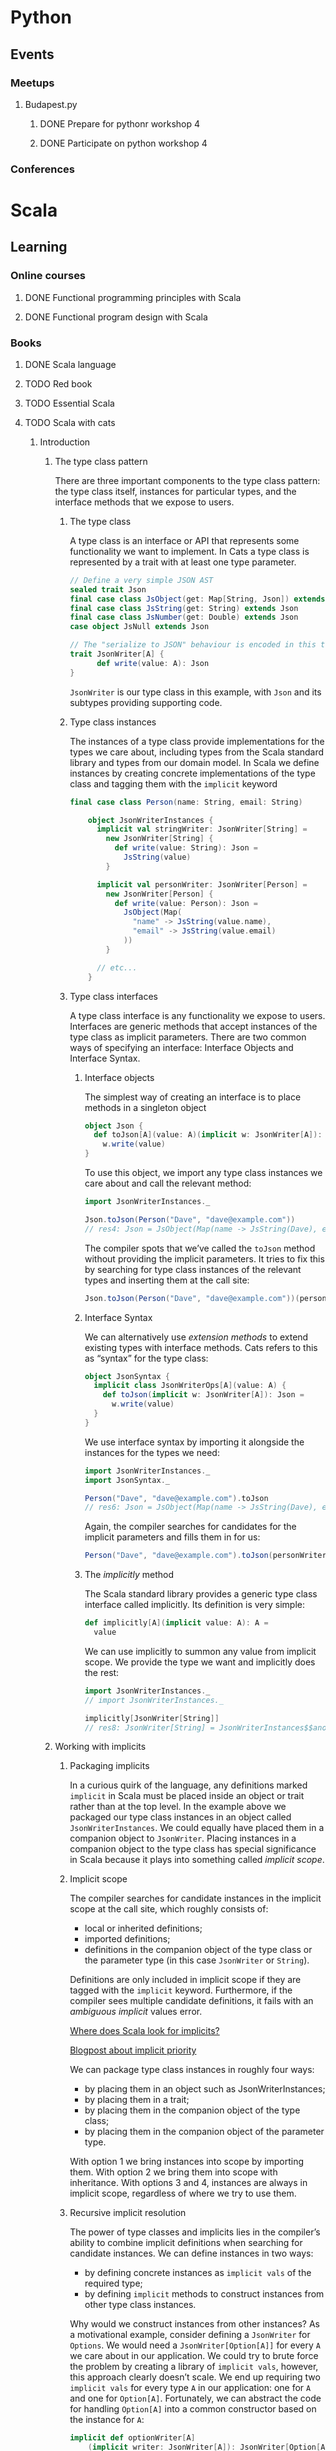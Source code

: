 
* Python
** Events
*** Meetups
**** Budapest.py
***** DONE Prepare for pythonr workshop 4
      SCHEDULED: <2019-10-09 Wed>
***** DONE Participate on python workshop 4
      SCHEDULED: <2019-10-09 Wed>
*** Conferences
* Scala
** Learning
*** Online courses
**** DONE Functional programming principles with Scala
**** DONE Functional program design with Scala
*** Books
**** DONE Scala language
**** TODO Red book
**** TODO Essential Scala
**** TODO Scala with cats
***** Introduction
****** The type class pattern
       There are three important components to the type class pattern: the type class itself, instances for
       particular types, and the interface methods that we expose to users.
******* The type class
	A type class is an interface or API that represents some functionality we want to implement. In Cats
	a type class is represented by a trait with at least one type parameter.
	#+BEGIN_SRC scala
	// Define a very simple JSON AST
	sealed trait Json
	final case class JsObject(get: Map[String, Json]) extends Json
	final case class JsString(get: String) extends Json
	final case class JsNumber(get: Double) extends Json
	case object JsNull extends Json

	// The "serialize to JSON" behaviour is encoded in this trait
	trait JsonWriter[A] {
          def write(value: A): Json
	}
	#+END_SRC
	~JsonWriter~ is our type class in this example, with ~Json~ and its subtypes providing supporting code.
******* Type class instances
	The instances of a type class provide implementations for the types we care about, including types from
	the Scala standard library and types from our domain model. In Scala we define instances by creating
	concrete implementations of the type class and tagging them with the ~implicit~ keyword
	#+BEGIN_SRC scala
	final case class Person(name: String, email: String)

        object JsonWriterInstances {
          implicit val stringWriter: JsonWriter[String] =
            new JsonWriter[String] {
              def write(value: String): Json =
                JsString(value)
            }

          implicit val personWriter: JsonWriter[Person] =
            new JsonWriter[Person] {
              def write(value: Person): Json =
                JsObject(Map(
                  "name" -> JsString(value.name),
                  "email" -> JsString(value.email)
                ))
            }

          // etc...
        }
	#+END_SRC
******* Type class interfaces
	A type class interface is any functionality we expose to users. Interfaces are generic methods that
	accept instances of the type class as implicit parameters. There are two common ways of specifying an
	interface: Interface Objects and Interface Syntax.
******** Interface objects
	 The simplest way of creating an interface is to place methods in a singleton object
         #+BEGIN_SRC scala
object Json {
  def toJson[A](value: A)(implicit w: JsonWriter[A]): Json =
    w.write(value)
}
	 #+END_SRC
	 To use this object, we import any type class instances we care about and call the relevant method:
         #+BEGIN_SRC scala
import JsonWriterInstances._

Json.toJson(Person("Dave", "dave@example.com"))
// res4: Json = JsObject(Map(name -> JsString(Dave), email -> JsString(dave@example.com)))
	 #+END_SRC
	 The compiler spots that we’ve called the ~toJson~ method without providing the implicit parameters. It
	 tries to fix this by searching for type class instances of the relevant types and inserting them at
	 the call site:
         #+BEGIN_SRC scala
Json.toJson(Person("Dave", "dave@example.com"))(personWriter)
	 #+END_SRC
******** Interface Syntax
	 We can alternatively use /extension methods/ to extend existing types with interface methods. Cats refers
	 to this as “syntax” for the type class:
         #+BEGIN_SRC scala
object JsonSyntax {
  implicit class JsonWriterOps[A](value: A) {
    def toJson(implicit w: JsonWriter[A]): Json =
      w.write(value)
  }
}
	 #+END_SRC
	 We use interface syntax by importing it alongside the instances for the types we need:
         #+BEGIN_SRC scala
import JsonWriterInstances._
import JsonSyntax._

Person("Dave", "dave@example.com").toJson
// res6: Json = JsObject(Map(name -> JsString(Dave), email -> JsString(dave@example.com)))
	 #+END_SRC
	 Again, the compiler searches for candidates for the implicit parameters and fills them in for us:
         #+BEGIN_SRC scala
Person("Dave", "dave@example.com").toJson(personWriter)
	 #+END_SRC
******** The /implicitly/ method
	 The Scala standard library provides a generic type class interface called implicitly. Its definition
	 is very simple:
         #+BEGIN_SRC scala
def implicitly[A](implicit value: A): A =
  value
	 #+END_SRC
	 We can use implicitly to summon any value from implicit scope. We provide the type we want and
	 implicitly does the rest:
         #+BEGIN_SRC scala
import JsonWriterInstances._
// import JsonWriterInstances._

implicitly[JsonWriter[String]]
// res8: JsonWriter[String] = JsonWriterInstances$$anon$1@642f308c
	 #+END_SRC
****** Working with implicits
******* Packaging implicits
	In a curious quirk of the language, any definitions marked ~implicit~ in Scala must be placed inside
	an object or trait rather than at the top level. In the example above we packaged our type class
	instances in an object called ~JsonWriterInstances~. We could equally have placed them in a companion
	object to ~JsonWriter~. Placing instances in a companion object to the type class has special
	significance in Scala because it plays into something called /implicit scope/.
******* Implicit scope
	The compiler searches for candidate instances in the implicit scope at the call site, which roughly consists of:
        - local or inherited definitions;
	- imported definitions;
	- definitions in the companion object of the type class or the parameter type (in this case ~JsonWriter~ or ~String~).
	Definitions are only included in implicit scope if they are tagged with the ~implicit~ keyword.
	Furthermore, if the compiler sees multiple candidate definitions, it fails with an /ambiguous
	implicit/ values error.

	[[https://stackoverflow.com/questions/5598085/where-does-scala-look-for-implicits][Where does Scala look for implicits?]]

	[[http://eed3si9n.com/revisiting-implicits-without-import-tax][Blogpost about implicit priority]]

	We can package type class instances in roughly four ways:
        - by placing them in an object such as JsonWriterInstances;
	- by placing them in a trait;
	- by placing them in the companion object of the type class;
	- by placing them in the companion object of the parameter type.
	With option 1 we bring instances into scope by importing them. With option 2 we bring them into scope
	with inheritance. With options 3 and 4, instances are always in implicit scope, regardless of where
	we try to use them.
******* Recursive implicit resolution
	The power of type classes and implicits lies in the compiler’s ability to combine implicit definitions
	when searching for candidate instances. We can define instances in two ways:
        - by defining concrete instances as ~implicit vals~ of the required type;
	- by defining ~implicit~ methods to construct instances from other type class instances.
	Why would we construct instances from other instances? As a motivational example, consider defining a
	~JsonWriter~ for ~Options~. We would need a ~JsonWriter[Option[A]]~ for every ~A~ we care about in our
	application. We could try to brute force the problem by creating a library of ~implicit vals~, however,
	this approach clearly doesn’t scale. We end up requiring two ~implicit vals~ for every type ~A~ in our
	application: one for ~A~ and one for ~Option[A]~. Fortunately, we can abstract the code for handling
	~Option[A]~ into a common constructor based on the instance for ~A~:
         #+BEGIN_SRC scala
implicit def optionWriter[A]
    (implicit writer: JsonWriter[A]): JsonWriter[Option[A]] =
  new JsonWriter[Option[A]] {
    def write(option: Option[A]): Json =
      option match {
        case Some(aValue) => writer.write(aValue)
        case None         => JsNull
      }
  }
	 #+END_SRC
	 This method constructs a ~JsonWriter~ for ~Option[A]~ by relying on an implicit parameter to fill in
	 the ~A~-specific functionality. When the compiler sees an expression like this:
         #+BEGIN_SRC scala
Json.toJson(Option("A string"))
	 #+END_SRC
	 it searches for an implicit ~JsonWriter[Option[String]]~. It finds the implicit method for ~JsonWriter[Option[A]]~:
         #+BEGIN_SRC scala
Json.toJson(Option("A string"))(optionWriter[String])
	 #+END_SRC
	 and recursively searches for a ~JsonWriter[String]~ to use as the parameter to optionWriter:
         #+BEGIN_SRC scala
Json.toJson(Option("A string"))(optionWriter(stringWriter))
	 #+END_SRC
	 In this way, implicit resolution becomes a search through the space of possible combinations of implicit
	 definitions, to find a combination that summons a type class instance of the correct overall type.
**** TODO Shapeless guide
** Events
*** Meetups
**** Budapest.scala
*** Conferences
* Exercises
** Seasonal challenges
*** Advent of code
**** [[https://adventofcode.com/2019/day/1][2019]]
